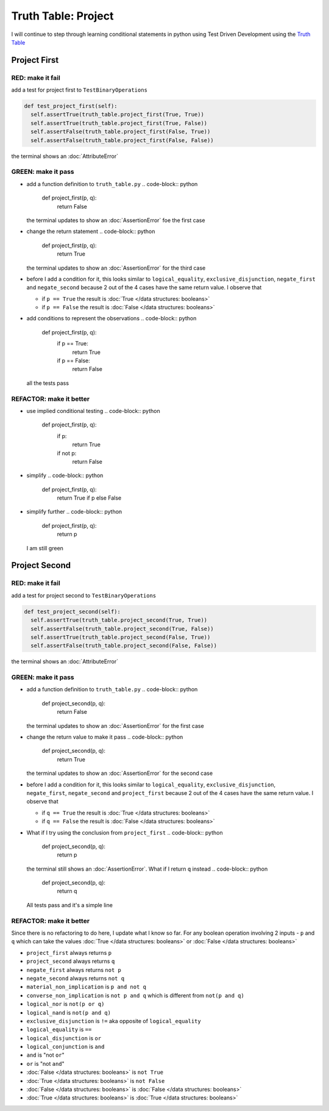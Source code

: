 Truth Table: Project
====================

I will continue to step through learning conditional statements in python using Test Driven Development using the `Truth Table <https://en.wikipedia.org/wiki/Truth_table>`_



Project First
-------------

RED: make it fail
^^^^^^^^^^^^^^^^^

add a test for project first to ``TestBinaryOperations``

.. code-block:: python

    def test_project_first(self):
      self.assertTrue(truth_table.project_first(True, True))
      self.assertTrue(truth_table.project_first(True, False))
      self.assertFalse(truth_table.project_first(False, True))
      self.assertFalse(truth_table.project_first(False, False))

the terminal shows an :doc:`AttributeError`

GREEN: make it pass
^^^^^^^^^^^^^^^^^^^


* add a function definition to ``truth_table.py``
  .. code-block:: python

    def project_first(p, q):
      return False
  the terminal updates to show an :doc:`AssertionError` foe the first case
* change the return statement
  .. code-block:: python

    def project_first(p, q):
      return True
  the terminal updates to show an :doc:`AssertionError` for the third case
* before I add a condition for it, this looks similar to ``logical_equality``, ``exclusive_disjunction``, ``negate_first`` and ``negate_second`` because 2 out of the 4 cases have the same return value. I observe that

  * if ``p == True`` the result is :doc:`True </data structures: booleans>`
  * if ``p == False`` the result is :doc:`False </data structures: booleans>`

* add conditions to represent the observations
  .. code-block:: python

    def project_first(p, q):
      if p == True:
       return True
      if p == False:
       return False
  all the tests pass

REFACTOR: make it better
^^^^^^^^^^^^^^^^^^^^^^^^


* use implied conditional testing
  .. code-block:: python

    def project_first(p, q):
      if p:
       return True
      if not p:
       return False

* simplify
  .. code-block:: python

    def project_first(p, q):
      return True if p else False

* simplify further
  .. code-block:: python

    def project_first(p, q):
      return p
  I am still green

Project Second
--------------

RED: make it fail
^^^^^^^^^^^^^^^^^

add a test for project second to ``TestBinaryOperations``

.. code-block:: python

    def test_project_second(self):
      self.assertTrue(truth_table.project_second(True, True))
      self.assertFalse(truth_table.project_second(True, False))
      self.assertTrue(truth_table.project_second(False, True))
      self.assertFalse(truth_table.project_second(False, False))

the terminal shows an :doc:`AttributeError`

GREEN: make it pass
^^^^^^^^^^^^^^^^^^^


* add a function definition to ``truth_table.py``
  .. code-block:: python

    def project_second(p, q):
      return False
  the terminal updates to show an :doc:`AssertionError` for the first case
* change the return value to make it pass
  .. code-block:: python

    def project_second(p, q):
      return True
  the terminal updates to show an :doc:`AssertionError` for the second case
* before I add a condition for it, this looks similar to ``logical_equality``, ``exclusive_disjunction``, ``negate_first``, ``negate_second`` and ``project_first`` because 2 out of the 4 cases have the same return value. I observe that

  * if ``q == True`` the result is :doc:`True </data structures: booleans>`
  * if ``q == False`` the result is :doc:`False </data structures: booleans>`

* What if I try using the conclusion from ``project_first``
  .. code-block:: python

    def project_second(p, q):
      return p
  the terminal still shows an :doc:`AssertionError`. What if I return ``q`` instead
  .. code-block:: python

    def project_second(p, q):
      return q
  All tests pass and it's a simple line

REFACTOR: make it better
^^^^^^^^^^^^^^^^^^^^^^^^

Since there is no refactoring to do here, I update what I know so far. For any boolean operation involving 2 inputs - ``p`` and ``q`` which can take the values :doc:`True </data structures: booleans>` or :doc:`False </data structures: booleans>`


* ``project_first`` always returns ``p``
* ``project_second`` always returns ``q``
* ``negate_first`` always returns ``not p``
* ``negate_second`` always returns ``not q``
* ``material_non_implication`` is ``p and not q``
* ``converse_non_implication`` is ``not p and q`` which is different from ``not(p and q)``
* ``logical_nor`` is ``not(p or q)``
* ``logical_nand`` is ``not(p and q)``
* ``exclusive_disjunction`` is ``!=`` aka opposite of ``logical_equality``
* ``logical_equality`` is ``==``
* ``logical_disjunction`` is ``or``
* ``logical_conjunction`` is ``and``
* ``and`` is "not ``or``"
* ``or`` is "not ``and``"
* :doc:`False </data structures: booleans>` is ``not True``
* :doc:`True </data structures: booleans>` is ``not False``
* :doc:`False </data structures: booleans>` is :doc:`False </data structures: booleans>`
* :doc:`True </data structures: booleans>` is :doc:`True </data structures: booleans>`
